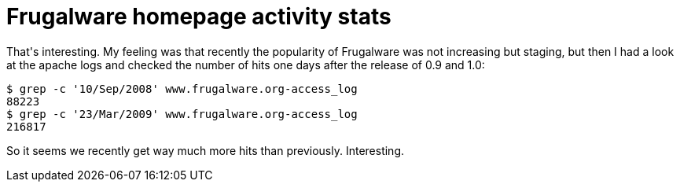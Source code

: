 = Frugalware homepage activity stats

:slug: frugalware-homepage-activity-stats
:category: hacking
:tags: en
:date: 2009-03-26T00:24:43Z
++++
<p>That's interesting. My feeling was that recently the popularity of Frugalware was not increasing but staging, but then I had a look at the apache logs and checked the number of hits one days after the release of 0.9 and 1.0:</p><p><pre>
$ grep -c '10/Sep/2008' www.frugalware.org-access_log
88223
$ grep -c '23/Mar/2009' www.frugalware.org-access_log
216817
</pre></p><p>So it seems we recently get way much more hits than previously. Interesting.</p>
++++

